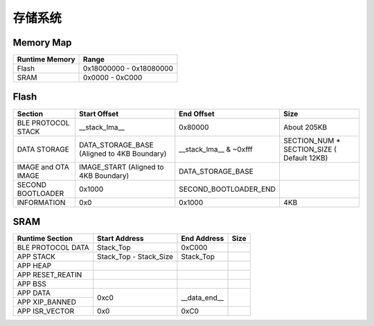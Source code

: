 存储系统
============

Memory Map
-----------

+----------------+----------------------------+
| Runtime Memory | Range                      |
+================+============================+
| Flash          | 0x18000000 - 0x18080000    |
+----------------+----------------------------+
| SRAM           | 0x0000 - 0xC000            |
+----------------+----------------------------+


Flash
-------

+---------------------+---------------------------+--------------------------------+-------------------------------+
|         Section     | Start Offset              | End Offset                     | Size                          |
+=====================+===========================+================================+===============================+
| BLE PROTOCOL STACK  | __stack_lma__             | 0x80000                        | About 205KB                   |
+---------------------+---------------------------+--------------------------------+-------------------------------+
| DATA STORAGE        | DATA_STORAGE_BASE         | __stack_lma__ & ~0xfff         | SECTION_NUM * SECTION_SIZE    |
|                     | (Aligned to 4KB Boundary) |                                | ( Default 12KB)               |
+---------------------+---------------------------+--------------------------------+-------------------------------+
| IMAGE and OTA IMAGE | IMAGE_START               | DATA_STORAGE_BASE              |                               |
|                     | (Aligned to 4KB Boundary) |                                |                               |
+---------------------+---------------------------+--------------------------------+-------------------------------+
| SECOND BOOTLOADER   | 0x1000                    | SECOND_BOOTLOADER_END          |                               |
+---------------------+---------------------------+--------------------------------+-------------------------------+
| INFORMATION         | 0x0                       | 0x1000                         | 4KB                           |
+---------------------+---------------------------+--------------------------------+-------------------------------+

SRAM
-------

+---------------------+------------------------+---------------+---------------+
| Runtime Section     | Start Address          | End Address   | Size          |
+=====================+========================+===============+===============+
| BLE PROTOCOL DATA   | Stack_Top              | 0xC000        |               |
+---------------------+------------------------+---------------+---------------+
| APP STACK           | Stack_Top - Stack_Size | Stack_Top     |               |
+---------------------+------------------------+---------------+---------------+
| APP HEAP            |                        |               |               |
+---------------------+------------------------+---------------+---------------+
| APP RESET_REATIN    |                        |               |               |
+---------------------+------------------------+---------------+---------------+
| APP BSS             |                        |               |               |
+---------------------+------------------------+---------------+---------------+
| APP DATA            |                        |               |               |
+---------------------+                        |               |               |
| APP XIP_BANNED      | 0xc0                   | __data_end__  |               |
+---------------------+------------------------+---------------+---------------+
| APP ISR_VECTOR      | 0x0                    | 0xC0          |               |
+---------------------+------------------------+---------------+---------------+